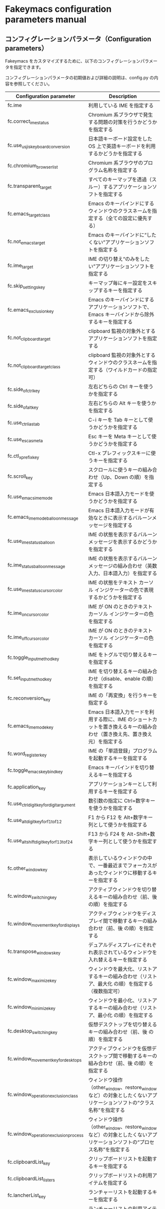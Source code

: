 #+STARTUP: showall indent

* Fakeymacs configuration parameters manual

** コンフィグレーションパラメータ（Configuration parameters）

Fakeymacs をカスタマイズするために、以下のコンフィグレーションパラメータを指定できます。

コンフィグレーションパラメータの初期値および詳細の説明は、config.py の内容を参照してください。

|-------------------------------------------+-----------------------------------------------------------------------------------------------------------------------------------------|
| Configuration parameter                   | Description                                                                                                                             |
|-------------------------------------------+-----------------------------------------------------------------------------------------------------------------------------------------|
| fc.ime                                    | 利用している IME を指定する                                                                                                             |
| fc.correct_ime_status                     | Chromium 系ブラウザで発生する問題の対策を行うかどうかを指定する                                                                         |
| fc.use_usjis_keyboard_conversion          | 日本語キーボード設定をした OS 上で英語キーボードを利用するかどうかを指定する                                                            |
| fc.chromium_browser_list                  | Chromium 系ブラウザのプログラム名称を指定する                                                                                           |
| fc.transparent_target                     | すべてのキーマップを透過（スルー）するアプリケーションソフトを指定する                                                                  |
| fc.emacs_target_class                     | Emacs のキーバインドにするウィンドウのクラスネームを指定する（全ての設定に優先する）                                                    |
| fc.not_emacs_target                       | Emacs のキーバインドに“したくない”アプリケーションソフトを指定する                                                                    |
| fc.ime_target                             | IME の切り替え“のみをしたい”アプリケーションソフトを指定する                                                                          |
| fc.skip_settings_key                      | キーマップ毎にキー設定をスキップするキーを指定する                                                                                      |
| fc.emacs_exclusion_key                    | Emacs のキーバインドにするアプリケーションソフトで、Emacs キーバインドから除外するキーを指定する                                        |
| fc.not_clipboard_target                   | clipboard 監視の対象外とするアプリケーションソフトを指定する                                                                            |
| fc.not_clipboard_target_class             | clipboard 監視の対象外とするウィンドウのクラスネームを指定する（ワイルドカードの指定可）                                                |
| fc.side_of_ctrl_key                       | 左右どちらの Ctrl キーを使うかを指定する                                                                                                |
| fc.side_of_alt_key                        | 左右どちらの Alt キーを使うかを指定する                                                                                                 |
| fc.use_ctrl_i_as_tab                      | C-i キーを Tab キーとして使うかどうかを指定する                                                                                         |
| fc.use_esc_as_meta                        | Esc キーを Meta キーとして使うかどうかを指定する                                                                                        |
| fc.ctl_x_prefix_key                       | Ctl-x プレフィックスキーに使うキーを指定する                                                                                            |
| fc.scroll_key                             | スクロールに使うキーの組み合わせ（Up、Down の順）を指定する                                                                             |
| fc.use_emacs_ime_mode                     | Emacs 日本語入力モードを使うかどうかを指定する                                                                                          |
| fc.emacs_ime_mode_balloon_message         | Emacs 日本語入力モードが有効なときに表示するバルーンメッセージを指定する                                                                |
| fc.use_ime_status_balloon                 | IME の状態を表示するバルーンメッセージを表示するかどうかを指定する                                                                      |
| fc.ime_status_balloon_message             | IME の状態を表示するバルーンメッセージの組み合わせ（英数入力、日本語入力）を指定する                                                    |
| fc.use_ime_status_cursor_color            | IME の状態をテキスト カーソル インジケーターの色で表現するかどうかを指定する                                                            |
| fc.ime_on_cursor_color                    | IME が ON のときのテキスト カーソル インジケーターの色を指定する                                                                        |
| fc.ime_off_cursor_color                   | IME が ON のときのテキスト カーソル インジケーターの色を指定する                                                                        |
| fc.toggle_input_method_key                | IME をトグルで切り替えるキーを指定する                                                                                                  |
| fc.set_input_method_key                   | IME を切り替えるキーの組み合わせ（disable、enable の順）を指定する                                                                      |
| fc.reconversion_key                       | IME の「再変換」を行うキーを指定する                                                                                                    |
| fc.emacs_ime_mode_key                     | Emacs 日本語入力モードを利用する際に、IME のショートカットを置き換えるキーの組み合わせ（置き換え先、置き換え元）を指定する              |
| fc.word_register_key                      | IME の「単語登録」プログラムを起動するキーを指定する                                                                                    |
| fc.toggle_emacs_keybind_key               | Emacs キーバインドを切り替えるキーを指定する                                                                                            |
| fc.application_key                        | アプリケーションキーとして利用するキーを指定する                                                                                        |
| fc.use_ctrl_digit_key_for_digit_argument  | 数引数の指定に Ctrl+数字キーを使うかを指定する                                                                                          |
| fc.use_alt_digit_key_for_f1_to_f12        | F1 から F12 を Alt+数字キー列として使うかを指定する                                                                                     |
| fc.use_alt_shift_digit_key_for_f13_to_f24 | F13 から F24 を Alt-Shift+数字キー列として使うかを指定する                                                                              |
| fc.other_window_key                       | 表示しているウィンドウの中で、一番最近までフォーカスがあったウィンドウに移動するキーを指定する                                          |
| fc.window_switching_key                   | アクティブウィンドウを切り替えるキーの組み合わせ（前、後 の順）を指定する                                                               |
| fc.window_movement_key_for_displays       | アクティブウィンドウをディスプレイ間で移動するキーの組み合わせ（前、後 の順）を指定する                                                 |
| fc.transpose_windows_key                  | デュアルディスプレイにそれぞれ表示されているウィンドウを入れ替えるキーを指定する                                                        |
| fc.window_maximize_key                    | ウィンドウを最大化、リストアするキーの組み合わせ（リストア、最大化 の順）を指定する（複数指定可）                                       |
| fc.window_minimize_key                    | ウィンドウを最小化、リストアするキーの組み合わせ（リストア、最小化 の順）を指定する                                                     |
| fc.desktop_switching_key                  | 仮想デスクトップを切り替えるキーの組み合わせ（前、後 の順）を指定する                                                                   |
| fc.window_movement_key_for_desktops       | アクティブウィンドウを仮想デスクトップ間で移動するキーの組み合わせ（前、後 の順）を指定する                                             |
| fc.window_operation_exclusion_class       | ウィンドウ操作（other_window、restore_window など）の対象としたくないアプリケーションソフトの“クラス名称”を指定する                   |
| fc.window_operation_exclusion_process     | ウィンドウ操作（other_window、restore_window など）の対象としたくないアプリケーションソフトの“プロセス名称”を指定する                 |
| fc.clipboardList_key                      | クリップボードリストを起動するキーを指定する                                                                                            |
| fc.clipboardList_listers                  | クリップボードリストの利用アイテムを指定する                                                                                            |
| fc.lancherList_key                        | ランチャーリストを起動するキーを指定する                                                                                                |
| fc.lancherList_listers                    | ランチャーリストの利用アイテムを指定する                                                                                                |
| fc.command_name                           | shell_command 関数で起動するアプリケーションソフトを指定する                                                                            |
| fc.repeat_max                             | コマンドのリピート回数の最大値を指定する                                                                                                |
| fc.is_newline_selectable_in_Excel         | Microsoft Excel のセル内で改行を選択可能かを指定する                                                                                    |
| fc.ctrl_button_app_list                   | Ctrl キー単押しで開く Ctrl ボタンを持つアプリケーションソフト（プロセス名称とクラス名称の組み合わせ（ワイルドカード指定可））を指定する |
| fc.game_app_list                          | ゲームなど、キーバインドの設定を極力行いたくないアプリケーションソフトを指定する                                                        |
|-------------------------------------------+-----------------------------------------------------------------------------------------------------------------------------------------|
